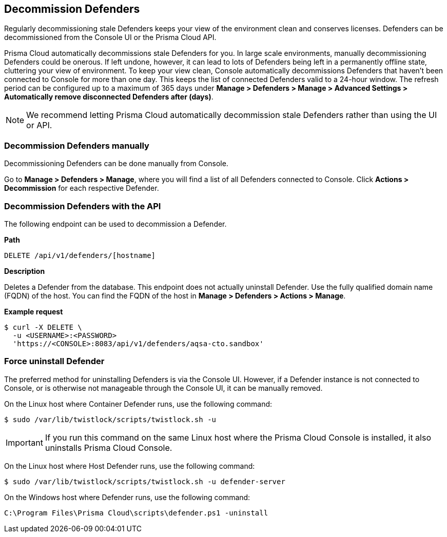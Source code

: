 == Decommission Defenders

Regularly decommissioning stale Defenders keeps your view of the environment clean and conserves licenses.
Defenders can be decommissioned from the Console UI or the Prisma Cloud API.

Prisma Cloud automatically decommissions stale Defenders for you.
In large scale environments, manually decommissioning Defenders could be onerous.
If left undone, however, it can lead to lots of Defenders being left in a permanently offline state, cluttering your view of environment.
To keep your view clean, Console automatically decommissions Defenders that haven't been connected to Console for more than one day.
This keeps the list of connected Defenders valid to a 24-hour window.
The refresh period can be configured up to a maximum of 365 days under *Manage > Defenders > Manage > Advanced Settings > Automatically remove disconnected Defenders after (days)*.

NOTE: We recommend letting Prisma Cloud automatically decommission stale Defenders rather than using the UI or API.


=== Decommission Defenders manually

Decommissioning Defenders can be done manually from Console.

Go to *Manage > Defenders > Manage*, where you will find a list of all Defenders connected to Console.
Click *Actions > Decommission* for each respective Defender.


=== Decommission Defenders with the API

The following endpoint can be used to decommission a Defender.

*Path*

  DELETE /api/v1/defenders/[hostname]

*Description*

Deletes a Defender from the database.
This endpoint does not actually uninstall Defender.
Use the fully qualified domain name (FQDN) of the host.
You can find the FQDN of the host in *Manage > Defenders > Actions > Manage*.

*Example request*

  $ curl -X DELETE \
    -u <USERNAME>:<PASSWORD>
    'https://<CONSOLE>:8083/api/v1/defenders/aqsa-cto.sandbox'


=== Force uninstall Defender

The preferred method for uninstalling Defenders is via the Console UI.
However, if a Defender instance is not connected to Console, or is otherwise not manageable through the Console UI, it can be manually removed.

On the Linux host where Container Defender runs, use the following command:

  $ sudo /var/lib/twistlock/scripts/twistlock.sh -u

IMPORTANT: If you run this command on the same Linux host where the Prisma Cloud Console is installed, it also uninstalls Prisma Cloud Console.

On the Linux host where Host Defender runs, use the following command:

  $ sudo /var/lib/twistlock/scripts/twistlock.sh -u defender-server

On the Windows host where Defender runs, use the following command:

  C:\Program Files\Prisma Cloud\scripts\defender.ps1 -uninstall
